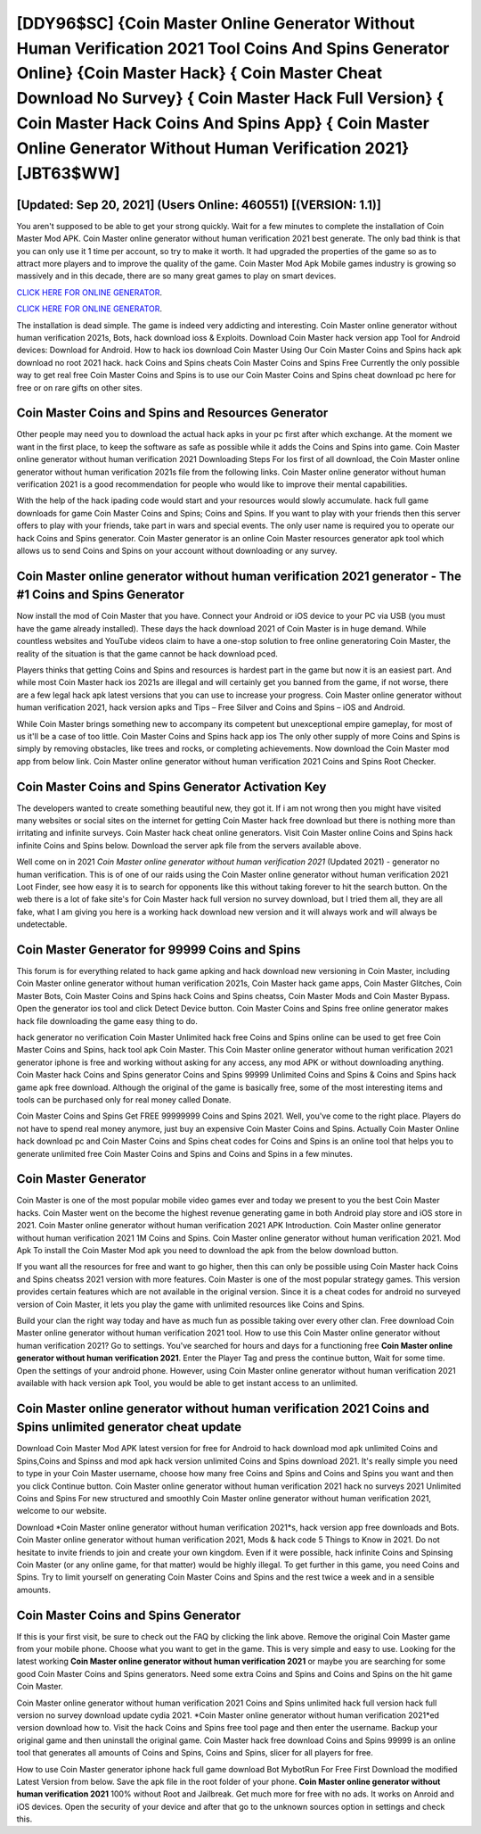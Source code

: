 [DDY96$SC]   {Coin Master Online Generator Without Human Verification 2021 Tool Coins And Spins Generator Online}  {Coin Master Hack}  { Coin Master Cheat Download No Survey}  { Coin Master Hack Full Version}  { Coin Master Hack Coins And Spins App}  { Coin Master Online Generator Without Human Verification 2021} [JBT63$WW]
=========

[Updated: Sep 20, 2021] (Users Online: 460551) [(VERSION: 1.1)]
---------

You aren't supposed to be able to get your strong quickly.  Wait for a few minutes to complete the installation of Coin Master Mod APK. Coin Master online generator without human verification 2021 best generate.  The only bad think is that you can only use it 1 time per account, so try to make it worth. It had upgraded the properties of the game so as to attract more players and to improve the quality of the game. Coin Master Mod Apk Mobile games industry is growing so massively and in this decade, there are so many great games to play on smart devices.

`CLICK HERE FOR ONLINE GENERATOR`_.

.. _CLICK HERE FOR ONLINE GENERATOR: http://stardld.xyz/ff1d3a9

`CLICK HERE FOR ONLINE GENERATOR`_.

.. _CLICK HERE FOR ONLINE GENERATOR: http://stardld.xyz/ff1d3a9

The installation is dead simple.  The game is indeed very addicting and interesting.  Coin Master online generator without human verification 2021s, Bots, hack download ioss & Exploits.  Download Coin Master hack version app Tool for Android devices: Download for Android.  How to hack ios download Coin Master Using Our Coin Master Coins and Spins hack apk download no root 2021 hack. hack Coins and Spins cheats Coin Master Coins and Spins Free Currently the only possible way to get real free Coin Master Coins and Spins is to use our Coin Master Coins and Spins cheat download pc here for free or on rare gifts on other sites.

Coin Master Coins and Spins and Resources Generator
---------

Other people may need you to download the actual hack apks in your pc first after which exchange.  At the moment we want in the first place, to keep the software as safe as possible while it adds the Coins and Spins into game. Coin Master online generator without human verification 2021 Downloading Steps For Ios first of all download, the Coin Master online generator without human verification 2021s file from the following links.  Coin Master online generator without human verification 2021 is a good recommendation for people who would like to improve their mental capabilities.

With the help of the hack ipading code would start and your resources would slowly accumulate. hack full game downloads for game Coin Master Coins and Spins; Coins and Spins. If you want to play with your friends then this server offers to play with your friends, take part in wars and special events.  The only user name is required you to operate our hack Coins and Spins generator. Coin Master generator is an online Coin Master resources generator apk tool which allows us to send Coins and Spins on your account without downloading or any survey.


**Coin Master online generator without human verification 2021** generator - The #1 Coins and Spins Generator
---------

Now install the mod of Coin Master that you have. Connect your Android or iOS device to your PC via USB (you must have the game already installed).  These days the hack download 2021 of Coin Master is in huge demand.  While countless websites and YouTube videos claim to have a one-stop solution to free online generatoring Coin Master, the reality of the situation is that the game cannot be hack download pced.

Players thinks that getting Coins and Spins and resources is hardest part in the game but now it is an easiest part.  And while most Coin Master hack ios 2021s are illegal and will certainly get you banned from the game, if not worse, there are a few legal hack apk latest versions that you can use to increase your progress. Coin Master online generator without human verification 2021, hack version apks and Tips – Free Silver and Coins and Spins – iOS and Android.

While Coin Master brings something new to accompany its competent but unexceptional empire gameplay, for most of us it'll be a case of too little. Coin Master Coins and Spins hack app ios The only other supply of more Coins and Spins is simply by removing obstacles, like trees and rocks, or completing achievements.  Now download the Coin Master mod app from below link.  Coin Master online generator without human verification 2021 Coins and Spins Root Checker.

Coin Master Coins and Spins Generator Activation Key
---------

The developers wanted to create something beautiful new, they got it.  If i am not wrong then you might have visited many websites or social sites on the internet for getting Coin Master hack free download but there is nothing more than irritating and infinite surveys. Coin Master hack cheat online generators.  Visit Coin Master online Coins and Spins hack infinite Coins and Spins below.  Download the server apk file from the servers available above.

Well come on in 2021 *Coin Master online generator without human verification 2021* (Updated 2021) - generator no human verification.  This is of one of our raids using the Coin Master online generator without human verification 2021 Loot Finder, see how easy it is to search for opponents like this without taking forever to hit the search button.  On the web there is a lot of fake site's for Coin Master hack full version no survey download, but I tried them all, they are all fake, what I am giving you here is a working hack download new version and it will always work and will always be undetectable.

Coin Master Generator for 99999 Coins and Spins
---------

This forum is for everything related to hack game apking and hack download new versioning in Coin Master, including Coin Master online generator without human verification 2021s, Coin Master hack game apps, Coin Master Glitches, Coin Master Bots, Coin Master Coins and Spins hack Coins and Spins cheatss, Coin Master Mods and Coin Master Bypass.  Open the generator ios tool and click Detect Device button.  Coin Master Coins and Spins free online generator makes hack file downloading the game easy thing to do.

hack generator no verification Coin Master Unlimited hack free Coins and Spins online can be used to get free Coin Master Coins and Spins, hack tool apk Coin Master. This Coin Master online generator without human verification 2021 generator iphone is free and working without asking for any access, any mod APK or without downloading anything. Coin Master hack Coins and Spins generator Coins and Spins 99999 Unlimited Coins and Spins & Coins and Spins hack game apk free download.  Although the original of the game is basically free, some of the most interesting items and tools can be purchased only for real money called Donate.

Coin Master Coins and Spins Get FREE 99999999 Coins and Spins 2021. Well, you've come to the right place.  Players do not have to spend real money anymore, just buy an expensive Coin Master Coins and Spins.  Actually Coin Master Online hack download pc and Coin Master Coins and Spins cheat codes for Coins and Spins is an online tool that helps you to generate unlimited free Coin Master Coins and Spins and Coins and Spins in a few minutes.

Coin Master Generator
---------

Coin Master is one of the most popular mobile video games ever and today we present to you the best Coin Master hacks.  Coin Master went on the become the highest revenue generating game in both Android play store and iOS store in 2021. Coin Master online generator without human verification 2021 APK Introduction.  Coin Master online generator without human verification 2021 1M Coins and Spins. Coin Master online generator without human verification 2021.  Mod Apk To install the Coin Master Mod apk you need to download the apk from the below download button.

If you want all the resources for free and want to go higher, then this can only be possible using Coin Master hack Coins and Spins cheatss 2021 version with more features. Coin Master is one of the most popular strategy games. This version provides certain features which are not available in the original version.  Since it is a cheat codes for android no surveyed version of Coin Master, it lets you play the game with unlimited resources like Coins and Spins.

Build your clan the right way today and have as much fun as possible taking over every other clan. Free download Coin Master online generator without human verification 2021 tool.  How to use this Coin Master online generator without human verification 2021?  Go to settings.  You've searched for hours and days for a functioning free **Coin Master online generator without human verification 2021**. Enter the Player Tag and press the continue button, Wait for some time. Open the settings of your android phone.  However, using Coin Master online generator without human verification 2021 available with hack version apk Tool, you would be able to get instant access to an unlimited.

Coin Master online generator without human verification 2021 Coins and Spins unlimited generator cheat update
---------

Download Coin Master Mod APK latest version for free for Android to hack download mod apk unlimited Coins and Spins,Coins and Spinss and  mod apk hack version unlimited Coins and Spins download 2021. It's really simple you need to type in your Coin Master username, choose how many free Coins and Spins and Coins and Spins you want and then you click Continue button.  Coin Master online generator without human verification 2021 hack no surveys 2021 Unlimited Coins and Spins For new structured and smoothly Coin Master online generator without human verification 2021, welcome to our website.

Download *Coin Master online generator without human verification 2021*s, hack version app free downloads and Bots.  Coin Master online generator without human verification 2021, Mods & hack code 5 Things to Know in 2021.  Do not hesitate to invite friends to join and create your own kingdom. Even if it were possible, hack infinite Coins and Spinsing Coin Master (or any online game, for that matter) would be highly illegal. To get further in this game, you need Coins and Spins. Try to limit yourself on generating Coin Master Coins and Spins and the rest twice a week and in a sensible amounts.

Coin Master Coins and Spins Generator
---------

If this is your first visit, be sure to check out the FAQ by clicking the link above.  Remove the original Coin Master game from your mobile phone.  Choose what you want to get in the game. This is very simple and easy to use. Looking for the latest working **Coin Master online generator without human verification 2021** or maybe you are searching for some good Coin Master Coins and Spins generators.  Need some extra Coins and Spins and Coins and Spins on the hit game Coin Master.

Coin Master online generator without human verification 2021 Coins and Spins unlimited hack full version hack full version no survey download update cydia 2021.  *Coin Master online generator without human verification 2021*ed version download how to.  Visit the hack Coins and Spins free tool page and then enter the username.  Backup your original game and then uninstall the original game.  Coin Master hack free download Coins and Spins 99999 is an online tool that generates all amounts of Coins and Spins, Coins and Spins, slicer for all players for free.

How to use Coin Master generator iphone hack full game download Bot MybotRun For Free First Download the modified Latest Version from below.  Save the apk file in the root folder of your phone.  **Coin Master online generator without human verification 2021** 100% without Root and Jailbreak. Get much more for free with no ads.  It works on Anroid and iOS devices.  Open the security of your device and after that go to the unknown sources option in settings and check this.